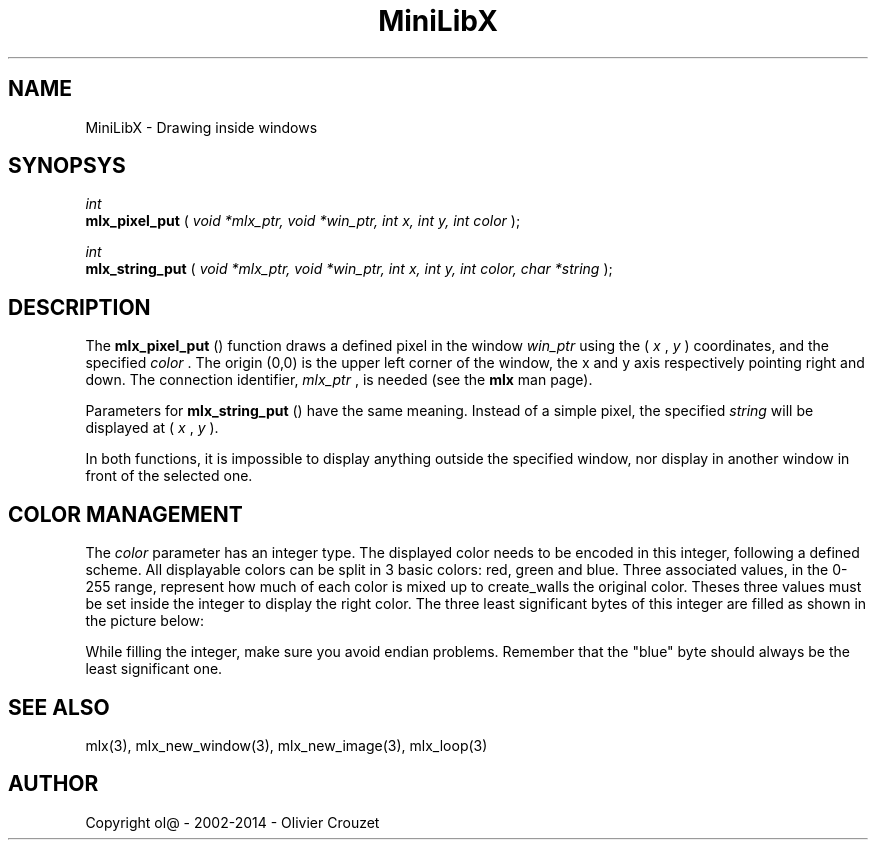 .TH MiniLibX 3 "September 19, 2002"
.SH NAME
MiniLibX - Drawing inside windows
.SH SYNOPSYS

.nf
.I int
.fi
.B mlx_pixel_put
(
.I void *mlx_ptr, void *win_ptr, int x, int y, int color
);

.nf
.I int
.fi
.B mlx_string_put
(
.I void *mlx_ptr, void *win_ptr, int x, int y, int color, char *string
);


.SH DESCRIPTION
The
.B mlx_pixel_put
() function draws a defined pixel in the window
.I win_ptr
using the (
.I x
,
.I y
) coordinates, and the specified
.I color
\&. The origin (0,0) is the upper left corner of the window, the x and y axis
respectively pointing right and down. The connection
identifier,
.I mlx_ptr
, is needed (see the
.B mlx
man page).

Parameters for
.B mlx_string_put
() have the same meaning. Instead of a simple pixel, the specified
.I string
will be displayed at (
.I x
,
.I y
).

In both functions, it is impossible to display anything outside the
specified window, nor display in another window in front of the selected one.

.SH COLOR MANAGEMENT
The
.I color
parameter has an integer type. The displayed color needs to be encoded
in this integer, following a defined scheme. All displayable colors
can be split in 3 basic colors: red, green and blue. Three associated
values, in the 0-255 range, represent how much of each color is mixed up
to create_walls the original color. Theses three values must be set inside the
integer to display the right color. The three least significant bytes of
this integer are filled as shown in the picture below:

.TS
allbox;
c	s	s	s	s
r	c	c	c	c.
Color Integer
Interpretation	\[*a]	R	G	B
Bit numbers	31..24	23..16	15..8	7..0
.TE

While filling the integer, make sure you avoid endian problems. Remember
that the "blue" byte should always be the least significant one.


.SH SEE ALSO
mlx(3), mlx_new_window(3), mlx_new_image(3), mlx_loop(3)


.SH AUTHOR
Copyright ol@ - 2002-2014 - Olivier Crouzet
